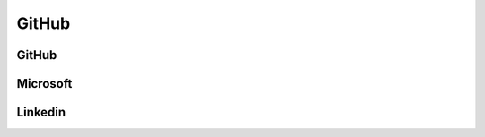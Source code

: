 ﻿==========
GitHub
==========

GitHub
==========

.. osint:org:: github
    :label: Github
    :ident:
    :source:
    :url: https://github.com/

.. osint:event:: github_pages
    :label: GitHub Pages
    :source:
    :url: https://en.wikipedia.org/wiki/GitHub#GitHub_Pages
    :from: github
    :from-label: Launch
    :from-begin: 2001-01-01

.. osint:event:: github_pages_quickstart
    :label: GitHub Pages\nQuickstart
    :source:
    :url: https://docs.github.com/en/pages/quickstart
    :from: github
    :from-label: Quickstart

.. osint:quote::
    :label: Refer to
    :from: github_pages_quickstart
    :to: github_pages

.. osint:event:: github_connect_minneapolis
    :label: Connect\nMinneapolis
    :source:
    :url: https://resources.github.com/events/github-connect-minneapolis/
    :from: github
    :from-label: Organize
    :from-begin: 2025-06-05

.. osint:ident:: Thomas_Dohmke
    :cats: other
    :source:
    :label: Thomas Dohmke
    :link: https://www.linkedin.com/in/ashtom/
    :orgs: github

    He loves building products that make developers\' lives easier

.. osint:relation::
    :label: CEO
    :from: Thomas_Dohmke
    :to: github
    :begin: 2021-11-01


Microsoft
==========

.. osint:org:: microsoft
    :label: Microsoft
    :ident:

.. osint:ident:: sun
    :label: Sun\nMicrosystems
    :from: Satya_Nadella
    :from-label: worked
    :from-end: 2014-01-01

.. osint:ident:: Satya_Nadella
    :label: Satya Nadella
    :source:
    :url: https://fr.wikipedia.org/wiki/Satya_Nadella
    :orgs: microsoft
    :cats: other
    :to: microsoft
    :to-label: CEO
    :to-begin: 2014-02-04

    Born 19 August 1967

.. osint:relation::
    :label: Buy
    :from: microsoft
    :to: github
    :begin: 2018-10-26

.. osint:source:: microsoft_github_buy
    :label: Acquisition
    :url: https://en.wikipedia.org/wiki/GitHub#Acquisition_by_Microsoft

.. osint:event:: azure_events
    :label: Azure\nevents
    :source:
    :link: https://azure.microsoft.com/en-us/resources/events
    :from: microsoft
    :from-label: Organize

.. osint:event:: microsoft_pay_so_much_github
    :label: Microsoft Pay\nso Much for GitHub
    :description: Why Microsoft Is Willing to Pay So Much for GitHub
    :cats: financial
    :source:
    :link: https://hbr.org/2018/06/why-microsoft-is-willing-to-pay-so-much-for-github
    :from: microsoft
    :from-label: Concerned
    :begin: 2018-06-06

.. osint:link::
    :label: Concerned
    :from: github
    :to: microsoft_pay_so_much_github


Linkedin
==========

.. osint:event:: microsoft_linkedin
    :label: Microsoft\nbuy Linkedin
    :description: Microsoft to buy LinkedIn for $26.2 billion in its largest deal
    :source:
    :url: https://www.reuters.com/article/business/microsoft-to-buy-linkedin-for-262-billion-in-its-largest-deal-idUSKCN0YZ1FO/
    :from: microsoft
    :from-label: Buy
    :cats: financial

.. osint:quote::
    :from: microsoft_linkedin
    :to: microsoft_pay_so_much_github
    :label: cited in
